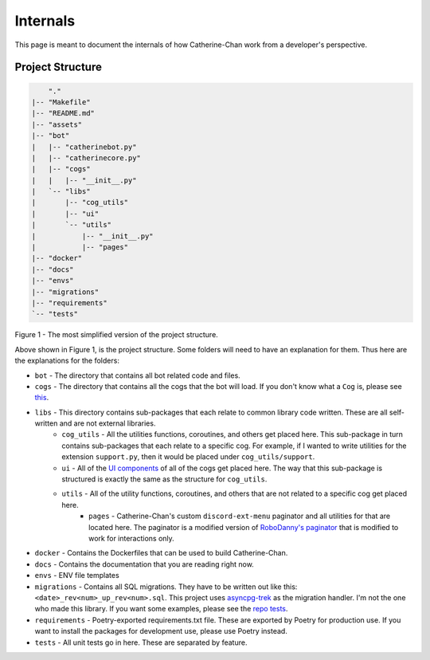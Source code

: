 Internals
==========

This page is meant to document the internals of how Catherine-Chan work from a developer's perspective.

Project Structure
-----------------


.. code-block:: text

        "."
    |-- "Makefile"
    |-- "README.md"
    |-- "assets"
    |-- "bot"
    |   |-- "catherinebot.py"
    |   |-- "catherinecore.py"
    |   |-- "cogs"
    |   |   |-- "__init__.py"
    |   `-- "libs"
    |       |-- "cog_utils"
    |       |-- "ui"
    |       `-- "utils"
    |           |-- "__init__.py"
    |           |-- "pages"
    |-- "docker"
    |-- "docs"
    |-- "envs"
    |-- "migrations"
    |-- "requirements"
    `-- "tests"


Figure 1 - The most simplified version of the project structure.

Above shown in Figure 1, is the project structure. Some folders will need to have an explanation for them. Thus here are the explanations for the folders:

* ``bot`` - The directory that contains all bot related code and files.
* ``cogs`` - The directory that contains all the cogs that the bot will load. If you don't know what a ``Cog`` is, please see `this <https://discordpy.readthedocs.io/en/latest/ext/commands/cogs.html>`_.
* ``libs`` - This directory contains sub-packages that each relate to common library code written. These are all self-written and are not external libraries.
    * ``cog_utils`` - All the utilities functions, coroutines, and others get placed here. This sub-package in turn contains sub-packages that each relate to a specific cog. For example, if I wanted to write utilities for the extension ``support.py``, then it would be placed under ``cog_utils/support``.
    * ``ui`` - All of the `UI components <https://discordpy.readthedocs.io/en/latest/interactions/api.html#bot-ui-kit>`_ of all of the cogs get placed here. The way that this sub-package is structured is exactly the same as the structure for ``cog_utils``.
    * ``utils`` - All of the utility functions, coroutines, and others that are not related to a specific cog get placed here. 
        * ``pages`` - Catherine-Chan's custom ``discord-ext-menu`` paginator and all utilities for that are located here. The paginator is a modified version of `RoboDanny's paginator <https://github.com/Rapptz/RoboDanny/blob/rewrite/cogs/utils/paginator.py#L30C1-L233C20>`_ that is modified to work for interactions only.
* ``docker`` - Contains the Dockerfiles that can be used to build Catherine-Chan.
* ``docs`` - Contains the documentation that you are reading right now.
* ``envs`` - ENV file templates
* ``migrations`` - Contains all SQL migrations. They have to be written out like this: ``<date>_rev<num>_up_rev<num>.sql``. This project uses `asyncpg-trek <https://github.com/adriangb/asyncpg-trek>`_ as the migration handler. I'm not the one who made this library. If you want some examples, please see the `repo tests <https://github.com/adriangb/asyncpg-trek/tree/main/tests/asyncpg_revisions>`_.
* ``requirements`` - Poetry-exported requirements.txt file. These are exported by Poetry for production use. If you want to install the packages for development use, please use Poetry instead.
* ``tests`` - All unit tests go in here. These are separated by feature. 